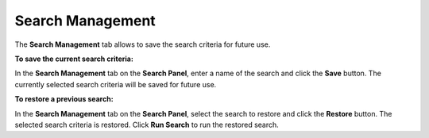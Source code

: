 .. index:: Search

Search Management
=================

The **Search Management** tab allows to save the search criteria for future use.


**To save the current search criteria:**

In the **Search Management** tab on the  **Search Panel**, enter a name of the search and click the **Save** button.
The currently selected search criteria will be saved for future use.

**To restore a previous search:**

In the **Search Management** tab on the  **Search Panel**, select the search to restore and click the  **Restore** button.
The selected search criteria is restored. Click **Run Search** to run the restored search.
